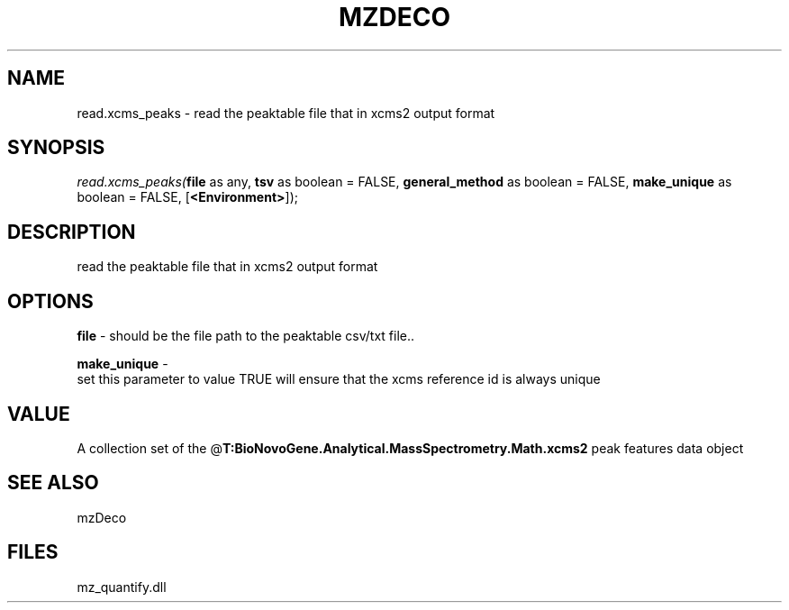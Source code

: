 .\" man page create by R# package system.
.TH MZDECO 1 2000-Jan "read.xcms_peaks" "read.xcms_peaks"
.SH NAME
read.xcms_peaks \- read the peaktable file that in xcms2 output format
.SH SYNOPSIS
\fIread.xcms_peaks(\fBfile\fR as any, 
\fBtsv\fR as boolean = FALSE, 
\fBgeneral_method\fR as boolean = FALSE, 
\fBmake_unique\fR as boolean = FALSE, 
[\fB<Environment>\fR]);\fR
.SH DESCRIPTION
.PP
read the peaktable file that in xcms2 output format
.PP
.SH OPTIONS
.PP
\fBfile\fB \fR\- should be the file path to the peaktable csv/txt file.. 
.PP
.PP
\fBmake_unique\fB \fR\- 
 set this parameter to value TRUE will ensure that the xcms reference id is always unique
. 
.PP
.SH VALUE
.PP
A collection set of the @\fBT:BioNovoGene.Analytical.MassSpectrometry.Math.xcms2\fR peak features data object
.PP
.SH SEE ALSO
mzDeco
.SH FILES
.PP
mz_quantify.dll
.PP
